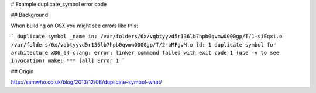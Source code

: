 # Example duplicate_symbol error code

## Background

When building on OSX you might see errors like this:

```
duplicate symbol _name in:
/var/folders/6x/vqbtyyvd5r136lb7hpb0qvmw0000gp/T/1-siEqxi.o
/var/folders/6x/vqbtyyvd5r136lb7hpb0qvmw0000gp/T/2-bMFgvM.o
ld: 1 duplicate symbol for architecture x86_64
clang: error: linker command failed with exit code 1 (use -v to see invocation)
make: *** [all] Error 1
```

## Origin

http://samwho.co.uk/blog/2013/12/08/duplicate-symbol-what/

